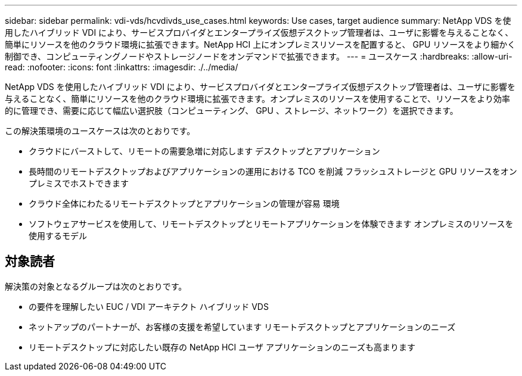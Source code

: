 ---
sidebar: sidebar 
permalink: vdi-vds/hcvdivds_use_cases.html 
keywords: Use cases, target audience 
summary: NetApp VDS を使用したハイブリッド VDI により、サービスプロバイダとエンタープライズ仮想デスクトップ管理者は、ユーザに影響を与えることなく、簡単にリソースを他のクラウド環境に拡張できます。NetApp HCI 上にオンプレミスリソースを配置すると、 GPU リソースをより細かく制御でき、コンピューティングノードやストレージノードをオンデマンドで拡張できます。 
---
= ユースケース
:hardbreaks:
:allow-uri-read: 
:nofooter: 
:icons: font
:linkattrs: 
:imagesdir: ./../media/


[role="lead"]
NetApp VDS を使用したハイブリッド VDI により、サービスプロバイダとエンタープライズ仮想デスクトップ管理者は、ユーザに影響を与えることなく、簡単にリソースを他のクラウド環境に拡張できます。オンプレミスのリソースを使用することで、リソースをより効率的に管理でき、需要に応じて幅広い選択肢（コンピューティング、 GPU 、ストレージ、ネットワーク）を選択できます。

この解決策環境のユースケースは次のとおりです。

* クラウドにバーストして、リモートの需要急増に対応します デスクトップとアプリケーション
* 長時間のリモートデスクトップおよびアプリケーションの運用における TCO を削減 フラッシュストレージと GPU リソースをオンプレミスでホストできます
* クラウド全体にわたるリモートデスクトップとアプリケーションの管理が容易 環境
* ソフトウェアサービスを使用して、リモートデスクトップとリモートアプリケーションを体験できます オンプレミスのリソースを使用するモデル




== 対象読者

解決策の対象となるグループは次のとおりです。

* の要件を理解したい EUC / VDI アーキテクト ハイブリッド VDS
* ネットアップのパートナーが、お客様の支援を希望しています リモートデスクトップとアプリケーションのニーズ
* リモートデスクトップに対応したい既存の NetApp HCI ユーザ アプリケーションのニーズも高まります

